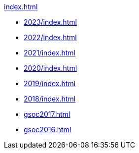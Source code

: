 .xref:index.adoc[]
* xref:2023/index.adoc[]
* xref:2022/index.adoc[]
* xref:2021/index.adoc[]
* xref:2020/index.adoc[]
* xref:2019/index.adoc[]
* xref:2018/index.adoc[]
* xref:gsoc2017.adoc[]
* xref:gsoc2016.adoc[]